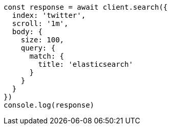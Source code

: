 // This file is autogenerated, DO NOT EDIT
// Use `node scripts/generate-docs-examples.js` to generate the docs examples

[source, js]
----
const response = await client.search({
  index: 'twitter',
  scroll: '1m',
  body: {
    size: 100,
    query: {
      match: {
        title: 'elasticsearch'
      }
    }
  }
})
console.log(response)
----

